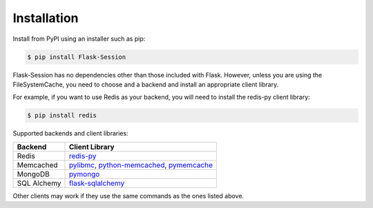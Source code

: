 
Installation
============

Install from PyPI using an installer such as pip:

.. code-block:: bash

    $ pip install Flask-Session

Flask-Session has no dependencies other than those included with Flask. However, unless you are using the FileSystemCache, you need to choose and a backend and install an appropriate client library.

For example, if you want to use Redis as your backend, you will need to install the redis-py client library:

.. code-block:: bash

    $ pip install redis


Supported backends and client libraries:


.. list-table::
   :header-rows: 1

   * - Backend
     - Client Library
   * - Redis
     - redis-py_
   * - Memcached
     - pylibmc_, python-memcached_, pymemcache_
   * - MongoDB
     - pymongo_
   * - SQL Alchemy
     - flask-sqlalchemy_

Other clients may work if they use the same commands as the ones listed above.

.. _redis-py: https://github.com/andymccurdy/redis-py
.. _pylibmc: http://sendapatch.se/projects/pylibmc/
.. _python-memcached: https://github.com/linsomniac/python-memcached
.. _pymemcache: https://github.com/pinterest/pymemcache
.. _pymongo: http://api.mongodb.org/python/current/index.html
.. _Flask-SQLAlchemy: https://github.com/pallets-eco/flask-sqlalchemy
